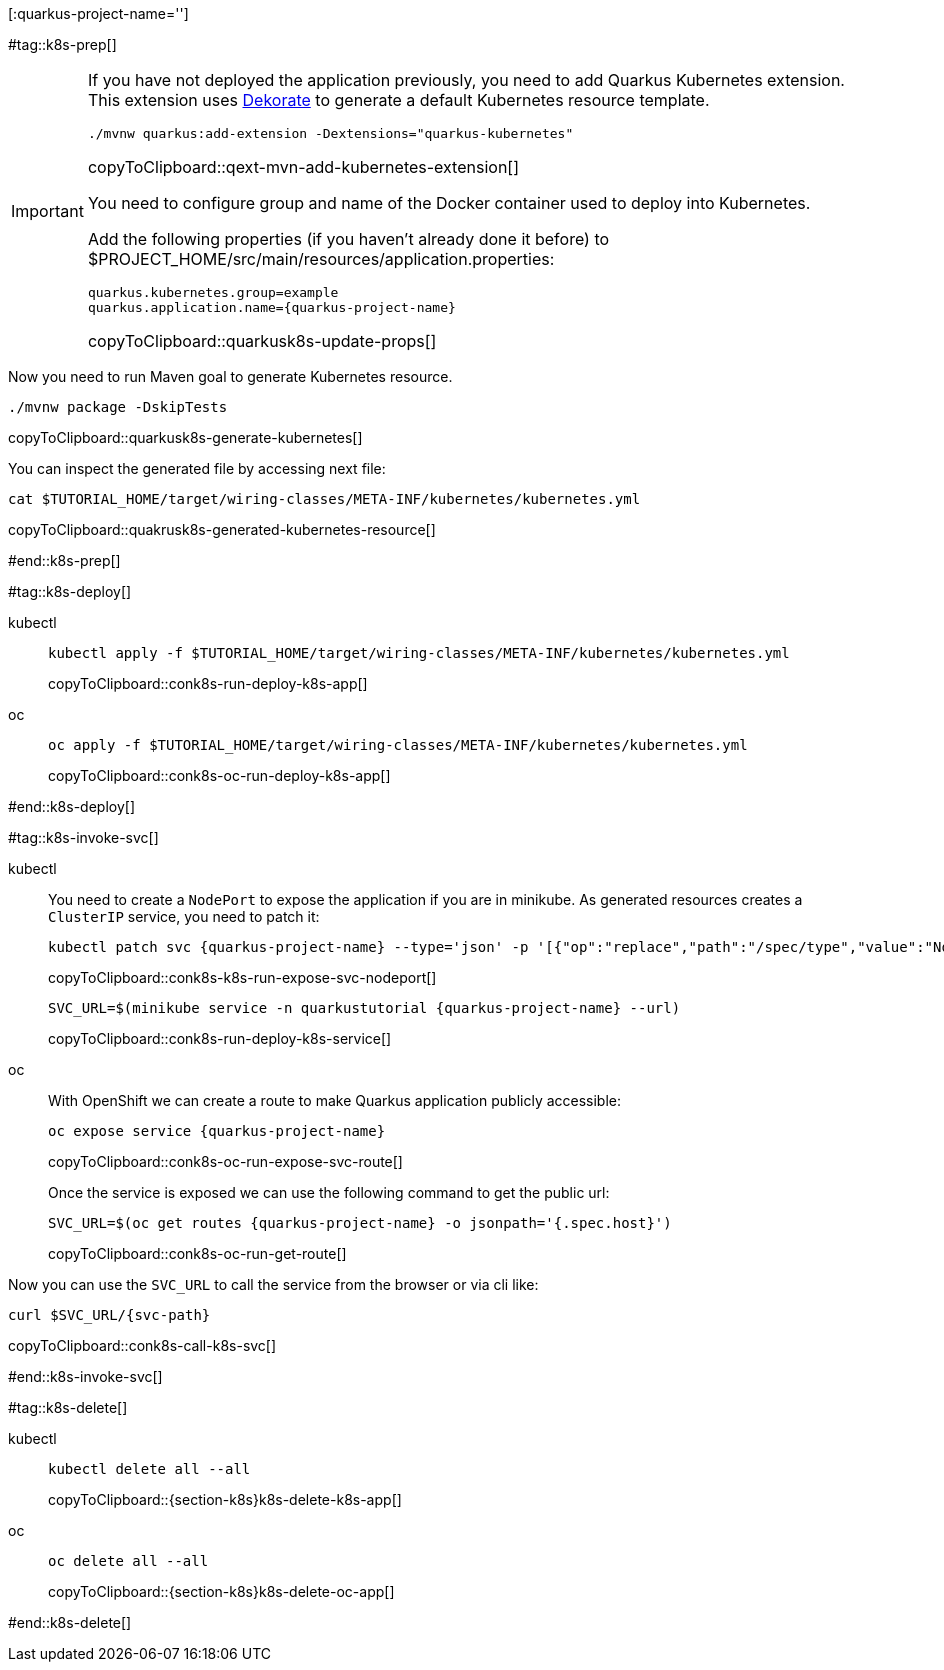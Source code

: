 [:quarkus-project-name='']

#tag::k8s-prep[]

[IMPORTANT]
====
If you have not deployed the application previously, you need to add Quarkus Kubernetes extension. This extension uses https://github.com/dekorateio/dekorate[Dekorate] to generate a default Kubernetes resource template.

[#qext-mvn-add-kubernetes-extension]
[source,bash,subs="+macros,+attributes"]
----
./mvnw quarkus:add-extension -Dextensions="quarkus-kubernetes"
----
copyToClipboard::qext-mvn-add-kubernetes-extension[]

You need to configure group and name of the Docker container used to deploy into Kubernetes.

Add the following properties (if you haven't already done it before) to pass:[$PROJECT_HOME]/src/main/resources/application.properties:

[#quarkusk8s-update-props]
[source,config,subs="+macros,+attributes"]
----
quarkus.kubernetes.group=example
quarkus.application.name={quarkus-project-name}
----
copyToClipboard::quarkusk8s-update-props[]

====

Now you need to run Maven goal to generate Kubernetes resource.

[#quarkusk8s-generate-kubernetes]
[source,bash,subs="+macros,+attributes"]
----
./mvnw package -DskipTests
----
copyToClipboard::quarkusk8s-generate-kubernetes[]

You can inspect the generated file by accessing next file:

[#quakrusk8s-generated-kubernetes-resource]
[source,bash,subs="+macros,+attributes"]
----
cat pass:[$TUTORIAL_HOME]/target/wiring-classes/META-INF/kubernetes/kubernetes.yml
----
copyToClipboard::quakrusk8s-generated-kubernetes-resource[]

#end::k8s-prep[]

#tag::k8s-deploy[]

ifndef::workshop[]
[tabs]
====
kubectl::
+
--
[#conk8s-run-deploy-k8s-app]
[source,bash,subs="+macros,+attributes"]
----
kubectl apply -f pass:[$TUTORIAL_HOME]/target/wiring-classes/META-INF/kubernetes/kubernetes.yml
----
copyToClipboard::conk8s-run-deploy-k8s-app[]
--
oc::
+
--
endif::[]

[#conk8s-oc-run-deploy-k8s-app]
[source,bash,subs="+macros,+attributes"]
----
oc apply -f pass:[$TUTORIAL_HOME]/target/wiring-classes/META-INF/kubernetes/kubernetes.yml
----
copyToClipboard::conk8s-oc-run-deploy-k8s-app[]
ifndef::workshop[]
--
====
endif::[]

#end::k8s-deploy[]


#tag::k8s-invoke-svc[]

ifndef::workshop[]
[tabs]
====
kubectl::
+
--

You need to create a `NodePort` to expose the application if you are in minikube.
As generated resources creates a `ClusterIP` service, you need to patch it:

[#conk8s-k8s-run-expose-svc-nodeport]
[source,bash,subs="+macros,+attributes"]
----
kubectl patch svc {quarkus-project-name} --type='json' -p '[{"op":"replace","path":"/spec/type","value":"NodePort"}]'
----
copyToClipboard::conk8s-k8s-run-expose-svc-nodeport[]

[#conk8s-run-deploy-k8s-service]
[source,bash,subs="+macros,+attributes"]
----
SVC_URL=$(minikube service -n quarkustutorial {quarkus-project-name} --url)
----
copyToClipboard::conk8s-run-deploy-k8s-service[]

--
oc::
+
--
endif::[]
With OpenShift we can create a route to make Quarkus application publicly accessible:

[#conk8s-oc-run-expose-svc-route]
[source,bash,subs="+macros,+attributes"]
----
oc expose service {quarkus-project-name}
----
copyToClipboard::conk8s-oc-run-expose-svc-route[]

Once the service is exposed we can use the following command to get the public url:

[#conk8s-oc-run-get-route]
[source,bash,subs="+macros,+attributes"]
----
SVC_URL=$(oc get routes {quarkus-project-name} -o jsonpath='{.spec.host}')
----
copyToClipboard::conk8s-oc-run-get-route[]
ifndef::workshop[]
--
====
endif::[]

Now you can use the `SVC_URL` to call the service from the browser or via cli like:

[#conk8s-call-k8s-svc]
[source,bash,subs="+macros,+attributes"]
----
curl $SVC_URL/{svc-path}
----
copyToClipboard::conk8s-call-k8s-svc[]

#end::k8s-invoke-svc[]

#tag::k8s-delete[]

ifndef::workshop[]
[tabs]
====
kubectl::
+
--
[#{section-k8s}k8s-delete-k8s-app]
[source,bash,subs="+macros,+attributes"]
----
kubectl delete all --all
----
copyToClipboard::{section-k8s}k8s-delete-k8s-app[]
--
oc::
+
--
endif::[]

[#{section-k8s}k8s-delete-oc-app]
[source,bash,subs="+macros,+attributes"]
----
oc delete all --all
----
copyToClipboard::{section-k8s}k8s-delete-oc-app[]
ifndef::workshop[]
--
====
endif::[]

#end::k8s-delete[]